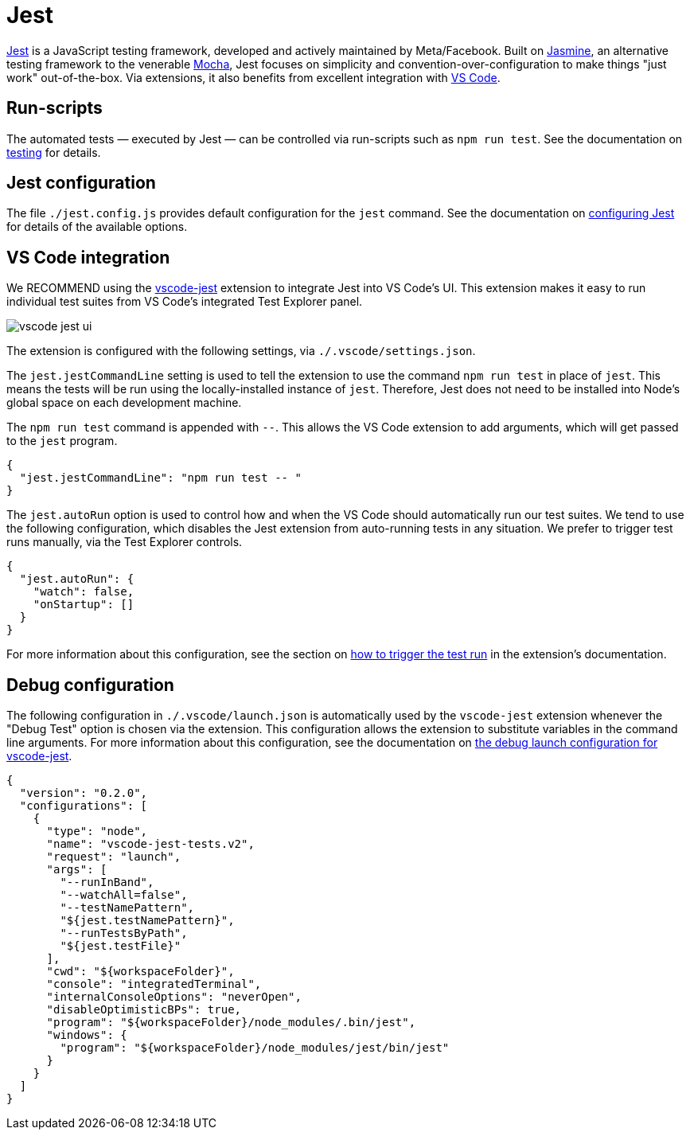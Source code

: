 = Jest

https://jestjs.io/[Jest] is a JavaScript testing framework, developed and actively maintained by Meta/Facebook. Built on https://jasmine.github.io/[Jasmine], an alternative testing framework to the venerable https://mochajs.org/[Mocha], Jest focuses on simplicity and convention-over-configuration to make things "just work" out-of-the-box. Via extensions, it also benefits from excellent integration with link:./vscode.adoc[VS Code].

////

TODO: Because https://jestjs.io/docs/ecmascript-modules[built-in support for ECMAScript Modules is still experimental in Jest], so we continue to https://jestjs.io/docs/getting-started#using-babel[integrate Jest with Babel].

TODO: `@types/jest` is not needed any more because we explicitly import Jest globals into our test scripts. We use an abstraction for this, which should make it easier to switch the test framework in the future.

////

== Run-scripts

The automated tests — executed by Jest — can be controlled via run-scripts such as `npm run test`. See the documentation on link:../workflow/testing.adoc[testing] for details.

== Jest configuration

The file `./jest.config.js` provides default configuration for the `jest` command. See the documentation on https://jestjs.io/docs/configuration[configuring Jest] for details of the available options.

== VS Code integration

We RECOMMEND using the https://github.com/jest-community/vscode-jest[vscode-jest] extension to integrate Jest into VS Code's UI. This extension makes it easy to run individual test suites from VS Code's integrated Test Explorer panel.

image::./_/vscode-jest-ui.png[]

The extension is configured with the following settings, via `./.vscode/settings.json`.

The `jest.jestCommandLine` setting is used to tell the extension to  use the command `npm run test` in place of `jest`. This means the tests will be run using the locally-installed instance of `jest`. Therefore, Jest does not need to be installed into Node's global space on each development machine.

The `npm run test` command is appended with `--`. This allows the VS Code extension to add arguments, which will get passed to the `jest` program.

----
{
  "jest.jestCommandLine": "npm run test -- "
}
----

The `jest.autoRun` option is used to control how and when the VS Code should automatically run our test suites. We tend to use the following configuration, which disables the Jest extension from auto-running tests in any situation. We prefer to trigger test runs manually, via the Test Explorer controls.

----
{
  "jest.autoRun": {
    "watch": false,
    "onStartup": []
  }
}
----

For more information about this configuration, see the section on https://github.com/jest-community/vscode-jest#how-to-trigger-the-test-run[how to trigger the test run] in the extension's documentation.

////

If you're opening this project in the context of a larger VS Code workspace, it is recommended you explicitly disable the Jest extension for other folders within your workspace that do not use Jest. For example, imagine a workspace consisting of three folders, including one for the Hacks.js project. The `settings.json` file for the workspace might look something like this:

----
{
  "folders": [
    {
      "path": "hacksjs"
    },
    {
      "path": "dot-files"
    },
    {
      "name": "🌐 website",
      "path": "website"
    }
  ]
}
----

To disable the Jest extension in the other two workspace folders, you would need to add the following configuration to a settings property called `jest.disabledWorkspaceFolders`:

----
{
  "folders": [
    {
      "path": "hacksjs"
    },
    {
      "path": "dot-files"
    },
    {
      "name": "🌐 website",
      "path": "website"
    }
  ],
  "settings": {
    "jest.disabledWorkspaceFolders": [
      "dot-files",
      "🌐 website"
    ]
  }
}
----

////

== Debug configuration

The following configuration in `./.vscode/launch.json` is automatically used by the `vscode-jest` extension whenever the "Debug Test" option is chosen via the extension. This configuration allows the extension to substitute variables in the command line arguments. For more information about this configuration, see the documentation on https://code.visualstudio.com/docs/nodejs/nodejs-debugging#_launch-configurations-for-common-scenarios[the debug launch configuration for vscode-jest].

----
{
  "version": "0.2.0",
  "configurations": [
    {
      "type": "node",
      "name": "vscode-jest-tests.v2",
      "request": "launch",
      "args": [
        "--runInBand",
        "--watchAll=false",
        "--testNamePattern",
        "${jest.testNamePattern}",
        "--runTestsByPath",
        "${jest.testFile}"
      ],
      "cwd": "${workspaceFolder}",
      "console": "integratedTerminal",
      "internalConsoleOptions": "neverOpen",
      "disableOptimisticBPs": true,
      "program": "${workspaceFolder}/node_modules/.bin/jest",
      "windows": {
        "program": "${workspaceFolder}/node_modules/jest/bin/jest"
      }
    }
  ]
}
----
